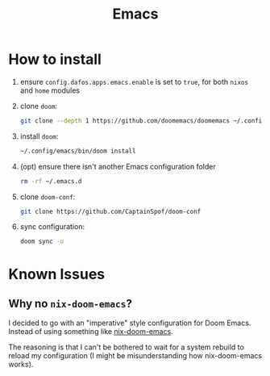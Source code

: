 #+title: Emacs

* How to install
1. ensure ~config.dafos.apps.emacs.enable~ is set to ~true~, for both ~nixos~ and ~home~ modules
2. clone ~doom~:
   #+begin_src bash
    git clone --depth 1 https://github.com/doomemacs/doomemacs ~/.config/emacs
   #+end_src

3. install ~doom~:
   #+begin_src bash
    ~/.config/emacs/bin/doom install
   #+end_src

4. (opt) ensure there isn't another Emacs configuration folder
   #+begin_src bash
    rm -rf ~/.emacs.d
   #+end_src

5. clone ~doom-conf~:
   #+begin_src bash
    git clone https://github.com/CaptainSpof/doom-conf
   #+end_src

6. sync configuration:
   #+begin_src bash
    doom sync -u
   #+end_src


* Known Issues

** Why no ~nix-doom-emacs~?

I decided to go with an "imperative" style configuration for Doom Emacs. Instead of using something like [[https://github.com/nix-community/nix-doom-emacs][nix-doom-emacs]].

The reasoning is that I can't be bothered to wait for a system rebuild to reload my configuration (I might be misunderstanding how nix-doom-emacs works).
